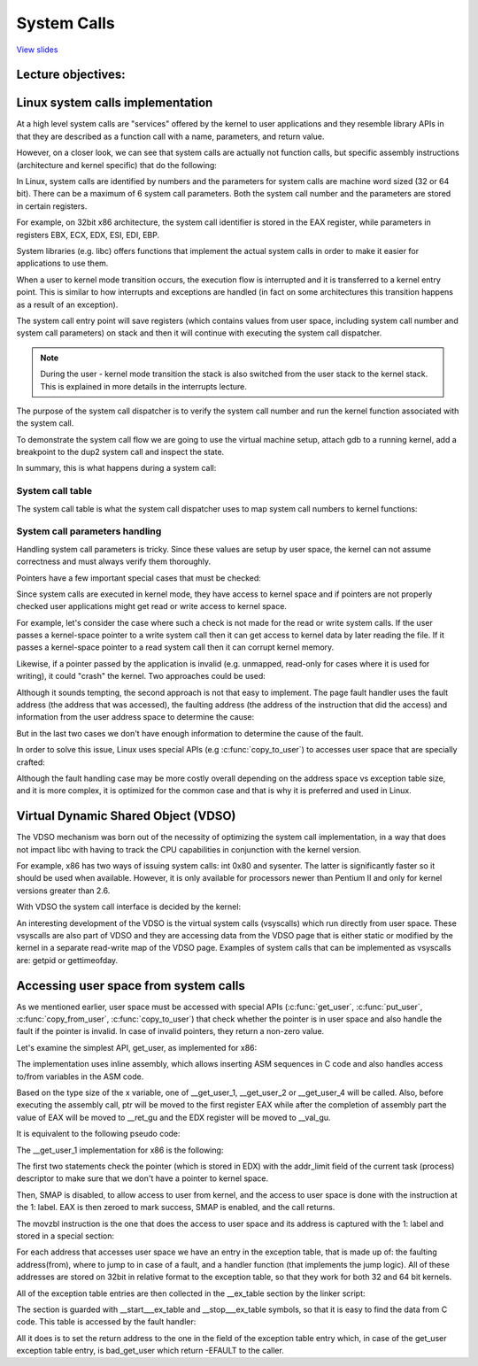 ============
System Calls
============

`View slides <syscalls-slides.html>`_

.. slideconf::
   :autoslides: False
   :theme: single-level

Lecture objectives:
===================

.. slide:: System Calls
   :inline-contents: True
   :level: 2

   * Linux system calls implementation

   * VDSO and virtual syscalls

   * Accessing user space from system calls



Linux system calls implementation
=================================

At a high level system calls are "services" offered by the kernel to
user applications and they resemble library APIs in that they are
described as a function call with a name, parameters, and return value.

.. slide:: System Calls as Kernel services
   :inline-contents: True
   :level: 2

   |_|

   .. ditaa::

           +-------------+           +-------------+
           | Application |  	     | Application |
           +-------------+           +-------------+
             |                           |
             |read(fd, buff, len)        |fork()
             |                           |
             v                           v
           +---------------------------------------+
           |               Kernel                  |
           +---------------------------------------+


However, on a closer look, we can see that system calls are actually
not function calls, but specific assembly instructions (architecture
and kernel specific) that do the following:

.. slide:: System Call Setup
   :inline-contents: True
   :level: 2

   * setup information to identify the system call and its parameters

   * trigger a kernel mode switch

   * retrieve the result of the system call

In Linux, system calls are identified by numbers and the parameters
for system calls are machine word sized (32 or 64 bit). There can be a
maximum of 6 system call parameters. Both the system call number and
the parameters are stored in certain registers.

For example, on 32bit x86 architecture, the system call identifier is
stored in the EAX register, while parameters in registers EBX, ECX,
EDX, ESI, EDI, EBP.

.. slide:: Linux system call setup
   :inline-contents: False
   :level: 2

   * System calls are identified by numbers

   * The parameters for system calls are machine word sized (32 or 64
     bit) and they are limited to a maximum of 6

   * Uses registers to store them both (e.g. for 32bit x86: EAX for
     system call and EBX, ECX, EDX, ESI, EDI, EBP for parameters)

System libraries (e.g. libc) offers functions that implement the
actual system calls in order to make it easier for applications to use
them.

When a user to kernel mode transition occurs, the execution flow is
interrupted and it is transferred to a kernel entry point. This is
similar to how interrupts and exceptions are handled (in fact on some
architectures this transition happens as a result of an exception).

The system call entry point will save registers (which contains values
from user space, including system call number and system call
parameters) on stack and then it will continue with executing the
system call dispatcher.

.. note:: During the user - kernel mode transition the stack is also
          switched from the user stack to the kernel stack. This is
          explained in more details in the interrupts lecture.

.. slide:: Example of Linux system call setup and handling
   :inline-contents: True
   :level: 2

   .. ditaa::

           +-------------+   dup2    +-----------------------------+
           | Application |-----+     |  libc                       |
           +-------------+     |     |                             |
                               +---->| C7590 dup2:                 |
                                     | ...                         |
                                     | C7592 movl 0x8(%esp),%ecx   |
                                     | C7596 movl 0x4(%esp),%ebx   |
                                     | C759a movl $0x3f,%eax       |
      +------------------------------+ C759f int $0x80             |
      |                              | ...                         +<-----+
      |                              +-----------------------------+   	  |
      |								      	  |
      |						  		    	  |
      |								    	  |
      |								    	  |
      |    +------------------------------------------------------------+ |
      |    |                      Kernel                                | |
      |    |                                                            | |
      +--->|ENTRY(entry_INT80_32)                                       | |
           | ASM_CLAC                                                   | |
           | pushl   %eax                    # pt_regs->orig_ax         | |
           | SAVE_ALL pt_regs_ax=$-ENOSYS    # save rest                | |
           | ...                                                        | |
           | movl   %esp, %eax                                          | |
           | call   do_int80_syscall_32                                 | |
           | ....                                                       | |
           | RESTORE_REGS 4                  # skip orig_eax/error_code | |
           | ...                                                        | |
           | INTERRUPT_RETURN                                           +-+
           +------------------------------------------------------------+


The purpose of the system call dispatcher is to verify the system call
number and run the kernel function associated with the system call.

.. slide:: Linux System Call Dispatcher
   :inline-contents: True
   :level: 2

   .. code-block:: c

      /* Handles int $0x80 */
      __visible void do_int80_syscall_32(struct pt_regs *regs)
      {
	  enter_from_user_mode();
	  local_irq_enable();
	  do_syscall_32_irqs_on(regs);
      }

      /* simplified version of the Linux x86 32bit System Call Dispatcher */
      static __always_inline void do_syscall_32_irqs_on(struct pt_regs *regs)
      {
	  unsigned int nr = regs->orig_ax;

	  if (nr < IA32_NR_syscalls)
	      regs->ax = ia32_sys_call_table[nr](regs->bx, regs->cx,
	                                         regs->dx, regs->si,
	                                         regs->di, regs->bp);
	  syscall_return_slowpath(regs);
      }



To demonstrate the system call flow we are going to use the virtual
machine setup, attach gdb to a running kernel, add a breakpoint to the
dup2 system call and inspect the state.

.. slide:: Inspecting dup2 system call
   :inline-contents: True
   :level: 2

   |_|

   .. asciicast:: ../res/syscalls-inspection.cast


In summary, this is what happens during a system call:

.. slide:: System Call Flow Summary
   :inline-contents: True
   :level: 2

   * The application is setting up the system call number and
     parameters and it issues a trap instruction

   * The execution mode switches from user to kernel; the CPU switches
     to a kernel stack; the user stack and the return address to user
     space is saved on the kernel stack

   * The kernel entry point saves registers on the kernel stack

   * The system call dispatcher identifies the system call function
     and runs it

   * The user space registers are restored and execution is switched
     back to user (e.g. calling IRET)

   * The user space application resumes


System call table
-----------------

The system call table is what the system call dispatcher uses to map
system call numbers to kernel functions:

.. slide:: System Call Table
   :inline-contents: True
   :level: 2

   .. code-block:: c

      #define __SYSCALL_I386(nr, sym, qual) [nr] = sym,

      const sys_call_ptr_t ia32_sys_call_table[] = {
        [0 ... __NR_syscall_compat_max] = &sys_ni_syscall,
        #include <asm/syscalls_32.h>
      };

   .. code-block:: c

      __SYSCALL_I386(0, sys_restart_syscall)
      __SYSCALL_I386(1, sys_exit)
      __SYSCALL_I386(2, sys_fork)
      __SYSCALL_I386(3, sys_read)
      __SYSCALL_I386(4, sys_write)
      #ifdef CONFIG_X86_32
      __SYSCALL_I386(5, sys_open)
      #else
      __SYSCALL_I386(5, compat_sys_open)
      #endif
      __SYSCALL_I386(6, sys_close)



System call parameters handling
-------------------------------

Handling system call parameters is tricky. Since these values are
setup by user space, the kernel can not assume correctness and must
always verify them thoroughly.

Pointers have a few important special cases that must be checked:

.. slide:: System Calls Pointer Parameters
   :inline-contents: True
   :level: 2

   * Never allow pointers to kernel-space

   * Check for invalid pointers


Since system calls are executed in kernel mode, they have access to
kernel space and if pointers are not properly checked user
applications might get read or write access to kernel space.

For example, let's consider the case where such a check is not made for
the read or write system calls. If the user passes a kernel-space
pointer to a write system call then it can get access to kernel data
by later reading the file. If it passes a kernel-space pointer to a
read system call then it can corrupt kernel memory.


.. slide:: Pointers to Kernel Space
   :level: 2

   * User access to kernel data if allowed in a write system call

   * User corrupting kernel data if allowed in a read system call


Likewise, if a pointer passed by the application is invalid
(e.g. unmapped, read-only for cases where it is used for writing), it
could "crash" the kernel. Two approaches could be used:

.. slide:: Invalid pointers handling approaches
   :inline-contents: True
   :level: 2

   * Check the pointer against the user address space before using it,
     or

   * Avoid checking the pointer and rely on the MMU to detect when the
     pointer is invalid and use the page fault handler to determine
     that the pointer was invalid


Although it sounds tempting, the second approach is not that easy to
implement. The page fault handler uses the fault address (the address
that was accessed), the faulting address (the address of the
instruction that did the access) and information from the user address
space to determine the cause:

.. slide:: Page fault handling
   :inline-contents: True
   :level: 2

      * Copy on write, demand paging, swapping: both the fault and
	faulting addresses are in user space; the fault address is
	valid (checked against the user address space)

      * Invalid pointer used in system call: the faulting address is
	in kernel space; the fault address is in user space and it is
	invalid

      * Kernel bug (kernel accesses invalid pointer): same as above

But in the last two cases we don't have enough information to
determine the cause of the fault.

In order to solve this issue, Linux uses special APIs (e.g
:c:func:`copy_to_user`) to accesses user space that are specially
crafted:

.. slide:: Marking kernel code that accesses user space
   :inline-contents: True
   :level: 2

   * The exact instructions that access user space are recorded in a
     table (exception table)

   * When a page fault occurs the faulting address is checked against
     this table


Although the fault handling case may be more costly overall depending
on the address space vs exception table size, and it is more complex,
it is optimized for the common case and that is why it is preferred
and used in Linux.


.. slide:: Cost analysis for pointer checks vs fault handling
   :inline-contents: True
   :level: 2

   +------------------+-----------------------+------------------------+
   | Cost             |  Pointer checks       | Fault handling         |
   +==================+=======================+========================+
   | Valid address    | address space search  | negligible             |
   +------------------+-----------------------+------------------------+
   | Invalid address  | address space search  | exception table search |
   +------------------+-----------------------+------------------------+


Virtual Dynamic Shared Object (VDSO)
====================================

The VDSO mechanism was born out of the necessity of optimizing the
system call implementation, in a way that does not impact libc with
having to track the CPU capabilities in conjunction with the kernel
version.

For example, x86 has two ways of issuing system calls: int 0x80 and
sysenter. The latter is significantly faster so it should be used when
available. However, it is only available for processors newer than
Pentium II and only for kernel versions greater than 2.6.

With VDSO the system call interface is decided by the kernel:

.. slide:: Virtual Dynamic Shared Object (VDSO)
   :inline-contents: True
   :level: 2

   * a stream of instructions to issue the system call is generated by
     the kernel in a special memory area (formatted as an ELF shared
     object)

   * that memory area is mapped towards the end of the user address
     space

   * libc searches for VDSO and if present will use it to issue the
     system call


.. slide:: Inspecting VDSO
   :inline-contents: True
   :level: 2

   |_|

   .. asciicast:: ../res/syscalls-vdso.cast



An interesting development of the VDSO is the virtual system calls
(vsyscalls) which run directly from user space. These vsyscalls are
also part of VDSO and they are accessing data from the VDSO page that
is either static or modified by the kernel in a separate read-write
map of the VDSO page. Examples of system calls that can be implemented
as vsyscalls are: getpid or gettimeofday.


.. slide:: Virtual System Calls (vsyscalls)
   :inline-contents: True
   :level: 2

   * "System calls" that run directly from user space, part of the VDSO

   * Static data (e.g. getpid())

   * Dynamic data update by the kernel a in RW map of the VDSO
     (e.g. gettimeofday(), time(), )


Accessing user space from system calls
======================================

As we mentioned earlier, user space must be accessed with special APIs
(:c:func:`get_user`, :c:func:`put_user`, :c:func:`copy_from_user`,
:c:func:`copy_to_user`) that check whether the pointer is in user space
and also handle the fault if the pointer is invalid. In case of invalid
pointers, they return a non-zero value.

.. slide:: Accessing user space from system calls
   :inline-contents: True
   :level: 2

   .. code-block:: c

      /* OK: return -EFAULT if user_ptr is invalid */
      if (copy_from_user(&kernel_buffer, user_ptr, size))
          return -EFAULT;

      /* NOK: only works if user_ptr is valid otherwise crashes kernel */
      memcpy(&kernel_buffer, user_ptr, size);


Let's examine the simplest API, get_user, as implemented for x86:

.. slide:: get_user implementation
   :inline-contents: True
   :level: 2

   .. code-block:: c

      #define get_user(x, ptr)                                          \
      ({                                                                \
        int __ret_gu;                                                   \
        register __inttype(*(ptr)) __val_gu asm("%"_ASM_DX);            \
        __chk_user_ptr(ptr);                                            \
        might_fault();                                                  \
        asm volatile("call __get_user_%P4"                              \
                     : "=a" (__ret_gu), "=r" (__val_gu),                \
                        ASM_CALL_CONSTRAINT                             \
                     : "0" (ptr), "i" (sizeof(*(ptr))));                \
        (x) = (__force __typeof__(*(ptr))) __val_gu;                    \
        __builtin_expect(__ret_gu, 0);                                  \
      })


The implementation uses inline assembly, which allows inserting ASM
sequences in C code and also handles access to/from variables in the
ASM code.

Based on the type size of the x variable, one of __get_user_1,
__get_user_2 or __get_user_4 will be called. Also, before executing
the assembly call, ptr will be moved to the first register EAX while
after the completion of assembly part the value of EAX will be moved
to __ret_gu and the EDX register will be moved to __val_gu.

It is equivalent to the following pseudo code:


.. slide:: get_user pseudo code
   :inline-contents: True
   :level: 2

   .. code-block:: c

      #define get_user(x, ptr)                \
          movl ptr, %eax                      \
	  call __get_user_1                   \
	  movl %edx, x                        \
	  movl %eax, result                   \



The __get_user_1 implementation for x86 is the following:

.. slide:: get_user_1 implementation
   :inline-contents: True
   :level: 2

   .. code-block:: none

      .text
      ENTRY(__get_user_1)
          mov PER_CPU_VAR(current_task), %_ASM_DX
          cmp TASK_addr_limit(%_ASM_DX),%_ASM_AX
          jae bad_get_user
          ASM_STAC
      1:  movzbl (%_ASM_AX),%edx
          xor %eax,%eax
          ASM_CLAC
          ret
      ENDPROC(__get_user_1)

      bad_get_user:
          xor %edx,%edx
          mov $(-EFAULT),%_ASM_AX
          ASM_CLAC
          ret
      END(bad_get_user)

      _ASM_EXTABLE(1b,bad_get_user)

The first two statements check the pointer (which is stored in EDX)
with the addr_limit field of the current task (process) descriptor to
make sure that we don't have a pointer to kernel space.

Then, SMAP is disabled, to allow access to user from kernel, and the
access to user space is done with the instruction at the 1: label. EAX
is then zeroed to mark success, SMAP is enabled, and the call returns.

The movzbl instruction is the one that does the access to user space
and its address is captured with the 1: label and stored in a special
section:

.. slide:: Exception table entry
   :inline-contents: True
   :level: 2

   .. code-block:: c

      /* Exception table entry */
      # define _ASM_EXTABLE_HANDLE(from, to, handler)           \
        .pushsection "__ex_table","a" ;                         \
        .balign 4 ;                                             \
        .long (from) - . ;                                      \
        .long (to) - . ;                                        \
        .long (handler) - . ;                                   \
        .popsection

      # define _ASM_EXTABLE(from, to)                           \
        _ASM_EXTABLE_HANDLE(from, to, ex_handler_default)


For each address that accesses user space we have an entry in the
exception table, that is made up of: the faulting address(from), where
to jump to in case of a fault, and a handler function (that implements
the jump logic). All of these addresses are stored on 32bit in
relative format to the exception table, so that they work for both 32
and 64 bit kernels.


All of the exception table entries are then collected in the
__ex_table section by the linker script:

.. slide:: Exception table building
   :inline-contents: True
   :level: 2

   .. code-block:: c

      #define EXCEPTION_TABLE(align)					\
	. = ALIGN(align);						\
	__ex_table : AT(ADDR(__ex_table) - LOAD_OFFSET) {		\
		VMLINUX_SYMBOL(__start___ex_table) = .;			\
		KEEP(*(__ex_table))					\
		VMLINUX_SYMBOL(__stop___ex_table) = .;			\
	}


The section is guarded with __start___ex_table and __stop___ex_table
symbols, so that it is easy to find the data from C code. This table
is accessed by the fault handler:


.. slide:: Exception table handling
   :inline-contents: True
   :level: 2

   .. code-block:: c

      bool ex_handler_default(const struct exception_table_entry *fixup,
                              struct pt_regs *regs, int trapnr)
      {
          regs->ip = ex_fixup_addr(fixup);
          return true;
      }

      int fixup_exception(struct pt_regs *regs, int trapnr)
      {
          const struct exception_table_entry *e;
          ex_handler_t handler;

          e = search_exception_tables(regs->ip);
          if (!e)
              return 0;

          handler = ex_fixup_handler(e);
          return handler(e, regs, trapnr);
      }


All it does is to set the return address to the one in the field of
the exception table entry which, in case of the get_user exception
table entry, is bad_get_user which return -EFAULT to the caller.

